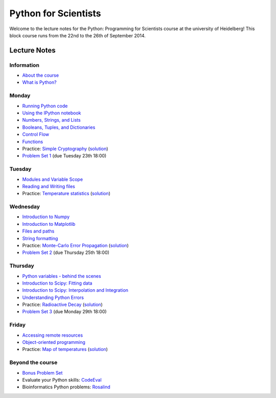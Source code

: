 Python for Scientists
=====================

Welcome to the lecture notes for the Python: Programming for Scientists course
at the university of Heidelberg! This block course runs from the 22nd to the
26th of September 2014.

Lecture Notes
-------------

Information
^^^^^^^^^^^

* `About the course <_static/00.%20About%20the%20course.html>`_
* `What is Python? <_static/01.%20What%20is%20Python.html>`_

Monday
^^^^^^

* `Running Python code <_static/02.%20How%20to%20run%20Python%20code.html>`_
* `Using the IPython notebook <_static/03.%20Using%20the%20IPython%20notebook.html>`_
* `Numbers, Strings, and Lists <_static/04.%20Numbers%2C%20String%2C%20and%20Lists.html>`_
* `Booleans, Tuples, and Dictionaries <_static/05.%20Booleans%2C%20Tuples%2C%20and%2C%20Dictionaries.html>`_
* `Control Flow <_static/06.%20Control%20Flow.html>`_
* `Functions <_static/07.%20Functions.html>`_

* Practice: `Simple Cryptography <_static/Practice%20Problem%20-%20Cryptography.html>`_ (`solution <_static/Practice%20Problem%20-%20Cryptography%20-%20Sample%20Solution.html>`__)

* `Problem Set 1 <_static/Problem%20Set%201.html>`_ (due Tuesday 23th 18:00)

Tuesday
^^^^^^^

* `Modules and Variable Scope <_static/08.%20Modules%20and%20Variable%20Scope.html>`_
* `Reading and Writing files <_static/09.%20Reading%20and%20writing%20files.html>`_

* Practice: `Temperature statistics <_static/Practice%20Problem%20-%20Temperatures.html>`_ (`solution <_static/Practice%20Problem%20-%20Temperatures%20-%20Sample%20Solution.html>`__)

Wednesday
^^^^^^^^^

* `Introduction to Numpy <_static/10.%20Introduction%20to%20Numpy.html>`_
* `Introduction to Matplotlib <_static/11.%20Introduction%20to%20Matplotlib.html>`_
* `Files and paths <_static/12.%20Files%20and%20paths.html>`_
* `String formatting <_static/13.%20String%20Formatting.html>`_

* Practice: `Monte-Carlo Error Propagation <_static/Practice%20Problem%20-%20Monte-Carlo%20Error%20Propagation.html>`_ (`solution <_static/Practice%20Problem%20-%20Monte-Carlo%20Error%20Propagation%20-%20Sample%20Solution.html>`__)

* `Problem Set 2 <_static/Problem%20Set%202.html>`_ (due Thursday 25th 18:00)

Thursday
^^^^^^^^

* `Python variables - behind the scenes <_static/14.%20Python%20variables%20-%20benind%20the%20scenes.html>`_
* `Introduction to Scipy: Fitting data <_static/15.%20Fitting%20models%20to%20data.html>`_
* `Introduction to Scipy: Interpolation and Integration <_static/16.%20Interpolation%20and%20Integration.html>`_
* `Understanding Python Errors <_static/17.%20Understanding%20Python%20errors.html>`_

* Practice: `Radioactive Decay <_static/Practice%20Problem%20-%20Radioactive%20Decay.html>`_ (`solution <_static/Practice%20Problem%20-%20Radioactive%20Decay%20-%20Sample%20Solution.html>`__)

* `Problem Set 3 <_static/Problem%20Set%203.html>`_ (due Monday 29th 18:00)

Friday
^^^^^^

* `Accessing remote resources <_static/18.%20Accessing%20remote%20resources.html>`_
* `Object-oriented programming <_static/19.%20Object-oriented%20programming.html>`_

* Practice: `Map of temperatures <_static/Practice%20Problem%20-%20Map%20of%20temperatures%20over%20Germany.html>`_ (`solution <_static/Practice%20Problem%20-%20Map%20of%20Temperatures%20over%20Germany%20-%20Sample%20Solution.html>`__)

Beyond the course
^^^^^^^^^^^^^^^^^

* `Bonus Problem Set <_static/Bonus%20Problem%20Set.html>`_
* Evaluate your Python skills: `CodeEval <https://www.codeeval.com/>`_
* Bioinformatics Python problems: `Rosalind <http://rosalind.info/problems/locations/>`_
